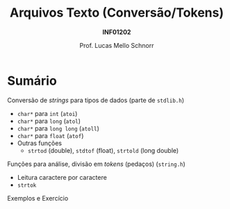 # -*- coding: utf-8 -*-
# -*- mode: org -*-
#+startup: beamer overview indent
#+LANGUAGE: pt-br
#+TAGS: noexport(n)
#+EXPORT_EXCLUDE_TAGS: noexport
#+EXPORT_SELECT_TAGS: export

#+Title: Arquivos Texto (Conversão/Tokens)
#+Subtitle: *INF01202*
#+Author: Prof. Lucas Mello Schnorr
#+Date: \copyleft

#+LaTeX_CLASS: beamer
#+LaTeX_CLASS_OPTIONS: [xcolor=dvipsnames]
#+OPTIONS:   H:1 num:t toc:nil \n:nil @:t ::t |:t ^:t -:t f:t *:t <:t
#+LATEX_HEADER: \input{org-babel.tex}
#+LATEX_HEADER: \usepackage{amsmath}
#+LATEX_HEADER: \usepackage{systeme}

* Sumário

#+BEGIN_COMMENT
Veremos funções auxiliares para lidar com texto (/strings/).
#+END_COMMENT

Conversão de /strings/ para tipos de dados (parte de ~stdlib.h~)
- ~char*~ para ~int~ (~atoi~)
- ~char*~ para ~long~ (~atol~)
- ~char*~ para ~long long~ (~atoll~)
- ~char*~ para ~float~ (~atof~)
- Outras funções
  - ~strtod~ (double), ~stdtof~ (float), ~strtold~ (long double)

Funções para análise, divisão em /tokens/ (pedaços) (~string.h~)
- Leitura caractere por caractere
- ~strtok~

Exemplos e Exercício
